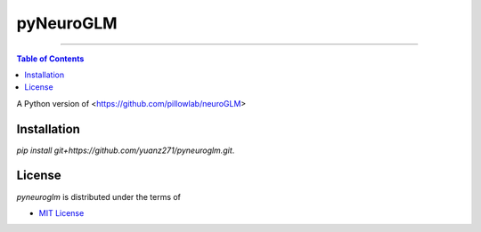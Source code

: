pyNeuroGLM
========

.. image:: https://img.shields.io/badge/python-3.6-blue.svg?style=flat-square
    :target: https://pypi.org/project/hatch
    :alt: Supported Python versions


.. image:: https://img.shields.io/github/license/mashape/apistatus.svg?style=flat-square
    :target: https://choosealicense.com/licenses/
    :alt: License

-----

.. contents:: **Table of Contents**
    :backlinks: none

A Python version of <https://github.com/pillowlab/neuroGLM>

Installation
------------

`pip install git+https://github.com/yuanz271/pyneuroglm.git`.


License
-------

`pyneuroglm` is distributed under the terms of

- `MIT License <https://choosealicense.com/licenses/mit>`_
